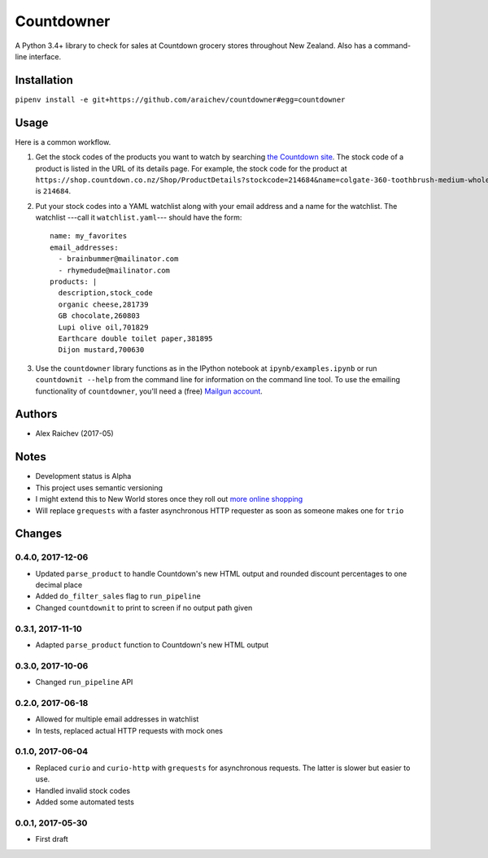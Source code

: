 Countdowner
************
.. image:: https://travis-ci.org/araichev/countdowner.svg?branch=master
    :target: https://travis-ci.org/araichev/countdowner

A Python 3.4+ library to check for sales at Countdown grocery stores throughout New Zealand.
Also has a command-line interface.


Installation
=============
``pipenv install -e git+https://github.com/araichev/countdowner#egg=countdowner``


Usage
======
Here is a common workflow.

#. Get the stock codes of the products you want to watch by searching `the Countdown site <https://shop.countdown.co.nz/>`_.  The stock code of a product is listed in the URL of its details page. For example, the stock code for the product at ``https://shop.countdown.co.nz/Shop/ProductDetails?stockcode=214684&name=colgate-360-toothbrush-medium-whole-mouth-clean`` is ``214684``.

#. Put your stock codes into a YAML watchlist along with your email address and a name for the watchlist.  The watchlist ---call it ``watchlist.yaml``--- should have the form::

    name: my_favorites
    email_addresses:
      - brainbummer@mailinator.com
      - rhymedude@mailinator.com
    products: |
      description,stock_code
      organic cheese,281739
      GB chocolate,260803
      Lupi olive oil,701829
      Earthcare double toilet paper,381895
      Dijon mustard,700630

#. Use the ``countdowner`` library functions as in the IPython notebook at ``ipynb/examples.ipynb`` or run ``countdownit --help`` from the command line for information on the command line tool.  To use the emailing functionality of ``countdowner``, you'll need a (free) `Mailgun account <https://mailgun.com>`_.


Authors
========
- Alex Raichev (2017-05)


Notes
======
- Development status is Alpha
- This project uses semantic versioning
- I might extend this to New World stores once they roll out `more online shopping <http://www.newworld.co.nz/online-shopping/>`_
- Will replace ``grequests`` with a faster asynchronous HTTP requester as soon as someone makes one for ``trio``


Changes
========

0.4.0, 2017-12-06
-------------------
- Updated ``parse_product`` to handle Countdown's new HTML output and rounded discount percentages to one decimal place
- Added ``do_filter_sales`` flag to ``run_pipeline``
- Changed ``countdownit`` to print to screen if no output path given


0.3.1, 2017-11-10
-------------------
- Adapted ``parse_product`` function to Countdown's new HTML output


0.3.0, 2017-10-06
-------------------
- Changed ``run_pipeline`` API


0.2.0, 2017-06-18
-------------------
- Allowed for multiple email addresses in watchlist
- In tests, replaced actual HTTP requests with mock ones


0.1.0, 2017-06-04
-------------------
- Replaced ``curio`` and ``curio-http`` with ``grequests`` for asynchronous requests. The latter is slower but easier to use.
- Handled invalid stock codes
- Added some automated tests


0.0.1, 2017-05-30
------------------
- First draft